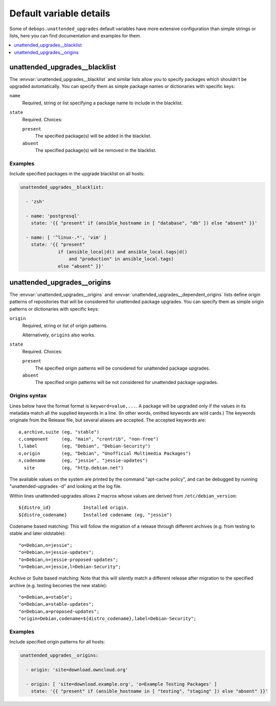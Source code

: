Default variable details
========================

Some of ``debops.unattended_upgrades`` default variables have more extensive
configuration than simple strings or lists, here you can find documentation and
examples for them.

.. contents::
   :local:
   :depth: 1


.. _unattended_upgrades__ref_blacklist:

unattended_upgrades__blacklist
------------------------------

The :envvar:`unattended_upgrades__blacklist` and similar lists allow you to specify
packages which shouldn't be upgraded automatically. You can specify them
as simple package names or dictionaries with specific keys:

``name``
  Required, string or list specifying a package name to include in the
  blacklist.

``state``
  Required. Choices:

  ``present``
    The specified package(s) will be added in the blacklist.

  ``absent``
    The specified package(s) will be removed in the blacklist.

Examples
~~~~~~~~

Include specified packages in the upgrade blacklist on all hosts:

.. code-block:: yaml

   unattended_upgrades__blacklist:

     - 'zsh'

     - name: 'postgresql'
       state: '{{ "present" if (ansible_hostname in [ "database", "db" ]) else "absent" }}'

     - name: [ '^linux-.*', 'vim' ]
       state: '{{ "present"
                 if (ansible_local|d() and ansible_local.tags|d()
                     and "production" in ansible_local.tags)
                 else "absent" }}'


.. _unattended_upgrades__ref_origins:

unattended_upgrades__origins
----------------------------

The :envvar:`unattended_upgrades__origins` and
:envvar:`unattended_upgrades__dependent_origins` lists define origin patterns of
repositories that will be considered for unattended package upgrades.
You can specify them as simple origin patterns or dictionaries with specific
keys:

``origin``
  Required, string or list of origin patterns.

  Alternatively, ``origins`` also works.

``state``
  Required. Choices:

  ``present``
    The specified origin patterns will be considered for unattended package upgrades.

  ``absent``
    The specified origin patterns will be not considered for unattended package upgrades.


Origins syntax
~~~~~~~~~~~~~~

.. Copied from the /etc/apt/apt.conf.d/50unattended-upgrades file.

Lines below have the format format is ``keyword=value,...``.  A
package will be upgraded only if the values in its metadata match
all the supplied keywords in a line.  (In other words, omitted
keywords are wild cards.) The keywords originate from the Release
file, but several aliases are accepted.  The accepted keywords are::

  a,archive,suite (eg, "stable")
  c,component     (eg, "main", "crontrib", "non-free")
  l,label         (eg, "Debian", "Debian-Security")
  o,origin        (eg, "Debian", "Unofficial Multimedia Packages")
  n,codename      (eg, "jessie", "jessie-updates")
    site          (eg, "http.debian.net")

The available values on the system are printed by the command
"apt-cache policy", and can be debugged by running
"unattended-upgrades -d" and looking at the log file.

Within lines unattended-upgrades allows 2 macros whose values are
derived from ``/etc/debian_version``::

  ${distro_id}            Installed origin.
  ${distro_codename}      Installed codename (eg, "jessie")

Codename based matching:
This will follow the migration of a release through different
archives (e.g. from testing to stable and later oldstable)::

     "o=Debian,n=jessie";
     "o=Debian,n=jessie-updates";
     "o=Debian,n=jessie-proposed-updates";
     "o=Debian,n=jessie,l=Debian-Security";

Archive or Suite based matching:
Note that this will silently match a different release after
migration to the specified archive (e.g. testing becomes the
new stable)::

     "o=Debian,a=stable";
     "o=Debian,a=stable-updates";
     "o=Debian,a=proposed-updates";
     "origin=Debian,codename=${distro_codename},label=Debian-Security";

Examples
~~~~~~~~

Include specified origin patterns for all hosts:

.. code-block:: yaml

   unattended_upgrades__origins:

     - origin: 'site=download.owncloud.org'

     - origin: [ 'site=download.example.org', 'o=Example Testing Packages' ]
       state: '{{ "present" if (ansible_hostname in [ "testing", "staging" ]) else "absent" }}'

